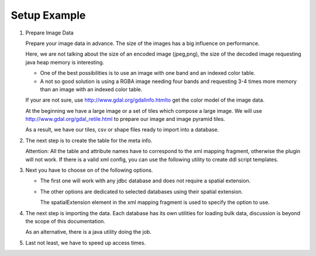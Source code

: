 Setup Example
^^^^^^^^^^^^^

1. Prepare Image Data
   
   Prepare your image data in advance. The size of the images has a big influence on performance.
   
   Here, we are not talking about the size of an encoded image (jpeg,png), the size of the decoded
   image requesting java heap memory is interesting.
   
   * One of the best possibilities is to use an image with one band and  an indexed color table.
   * A not so good solution is using a RGBA image needing four bands and requesting 3-4 times more
     memory than an image with an indexed color table.
   
   If your are not sure, use http://www.gdal.org/gdalinfo.htmlto get the color model of the image data.

   At the beginning we have a large image or a set of tiles which compose a large image. We will use
   http://www.gdal.org/gdal_retile.html to prepare our image and image pyramid tiles.

   .. toctree::
      :maxdepth: 1
      
      prepare

   As a result, we have our tiles, csv or shape files ready to import into a database.

2. The next step is to create the table for the meta info.
   
   Attention: All the table and attribute names have to correspond to the xml mapping fragment,
   otherwise the plugin will not work. If there is a valid xml config, you can use the following
   utility to create ddl script templates.
   
   .. toctree::
      :maxdepth: 1
      
      ddl
      meta

3. Next you have to choose on of the following options.
   
   * The first one will work with any jdbc database and does not require a spatial extension.
     
   .. toctree::
      :maxdepth: 1
      
      jdbc
   
   * The other options are dedicated to selected databases using their spatial extension.
     
     The spatialExtension element in the xml mapping fragment is used to specify the option to use.
     
   .. toctree::
      :maxdepth: 1
      
      db2
      postgis
      mysql
      oracle

4. The next step is importing the data. Each database has its own utilities for loading bulk data,
   discussion is beyond the scope of this documentation.
   
   As an alternative, there is a java utility doing the job.
   
   .. toctree::
      :maxdepth: 1
      
      import

5. Last not least, we have to speed up access times.
   
   .. toctree::
      :maxdepth: 1
      
      performance

